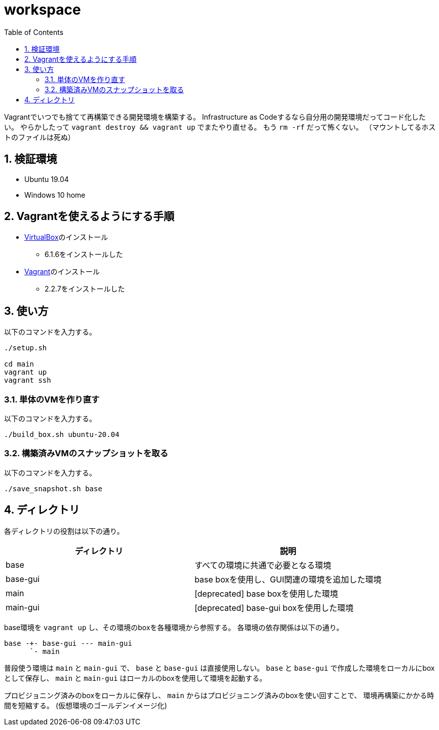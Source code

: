 = workspace
:toc: left
:sectnums:

Vagrantでいつでも捨てて再構築できる開発環境を構築する。
Infrastructure as Codeするなら自分用の開発環境だってコード化したい。
やらかしたって `vagrant destroy && vagrant up` でまたやり直せる。
もう `rm -rf` だって怖くない。
（マウントしてるホストのファイルは死ぬ）

== 検証環境

* Ubuntu 19.04
* Windows 10 home

== Vagrantを使えるようにする手順

* https://www.virtualbox.org/wiki/Linux_Downloads[VirtualBox]のインストール
** 6.1.6をインストールした
* https://www.vagrantup.com/[Vagrant]のインストール
** 2.2.7をインストールした

== 使い方

以下のコマンドを入力する。

[source,bash]
----
./setup.sh

cd main
vagrant up
vagrant ssh
----

=== 単体のVMを作り直す

以下のコマンドを入力する。

[source,bash]
----
./build_box.sh ubuntu-20.04
----

=== 構築済みVMのスナップショットを取る

以下のコマンドを入力する。

[source,bash]
----
./save_snapshot.sh base
----

== ディレクトリ

各ディレクトリの役割は以下の通り。

[options="header"]
|=================
| ディレクトリ | 説明
| base | すべての環境に共通で必要となる環境
| base-gui | base boxを使用し、GUI関連の環境を追加した環境
| main | [deprecated] base boxを使用した環境
| main-gui | [deprecated] base-gui boxを使用した環境
|=================

base環境を `vagrant up` し、その環境のboxを各種環境から参照する。
各環境の依存関係は以下の通り。

 base -+- base-gui --- main-gui
       `- main

普段使う環境は `main` と `main-gui` で、 `base` と `base-gui` は直接使用しない。
`base` と `base-gui` で作成した環境をローカルにboxとして保存し、
`main` と `main-gui` はローカルのboxを使用して環境を起動する。

プロビジョニング済みのboxをローカルに保存し、
`main` からはプロビジョニング済みのboxを使い回すことで、
環境再構築にかかる時間を短縮する。
(仮想環境のゴールデンイメージ化)
